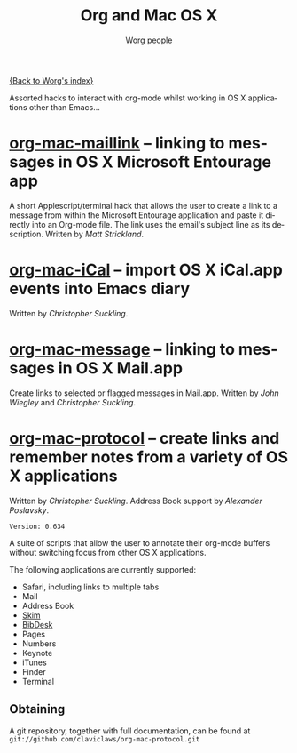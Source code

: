 #+OPTIONS:    H:3 num:nil toc:t \n:nil @:t ::t |:t ^:t -:t f:t *:t TeX:t LaTeX:t skip:nil d:(HIDE) tags:not-in-toc
#+STARTUP:    align fold nodlcheck hidestars oddeven lognotestate
#+SEQ_TODO:   TODO(t) INPROGRESS(i) WAITING(w@) | DONE(d) CANCELED(c@)
#+TAGS:       Write(w) Update(u) Fix(f) Check(c)
#+TITLE:      Org and Mac OS X
#+AUTHOR:     Worg people
#+EMAIL:      bzg AT altern DOT org
#+LANGUAGE:   en
#+PRIORITIES: A C B
#+CATEGORY:   worg

# This file is the default header for new Org files in Worg.  Feel free
# to tailor it to your needs.

[[file:index.org][{Back to Worg's index}]]

Assorted hacks to interact with org-mode whilst working in OS X
applications other than Emacs...

* [[file:org-contrib/org-mac-maillink.org][org-mac-maillink]] -- linking to messages in OS X Microsoft Entourage app
  A short Applescript/terminal hack that allows the user to create a link to a
  message from within the Microsoft Entourage application and
  paste it directly into an Org-mode file.  The link uses the email's
  subject line as its description.
  Written by /Matt Strickland/.

* [[file:org-contrib/org-mac-iCal.org][org-mac-iCal]] -- import OS X iCal.app events into Emacs diary
  Written by /Christopher Suckling/.

* [[file:org-contrib/org-mac-message.org][org-mac-message]] -- linking to messages in OS X Mail.app
  Create links to selected or flagged messages in Mail.app.
  Written by /John Wiegley/ and /Christopher Suckling/.

* [[http://github.com/claviclaws/org-mac-protocol][org-mac-protocol]] -- create links and remember notes from a variety of OS X applications
  Written by /Christopher Suckling/.
  Address Book support by /Alexander Poslavsky/.
  
  : Version: 0.634

  A suite of scripts that allow the user to annotate their org-mode
  buffers without switching focus from other OS X applications.

  The following applications are currently supported:

  + Safari, including links to multiple tabs
  + Mail
  + Address Book
  + [[http://skim-app.sourceforge.net/][Skim]]
  + [[http://bibdesk.sourceforge.net/][BibDesk]]
  + Pages
  + Numbers
  + Keynote
  + iTunes
  + Finder
  + Terminal
    
** Obtaining
   
   A git repository, together with full documentation, can be found at =git://github.com/claviclaws/org-mac-protocol.git=   
   
